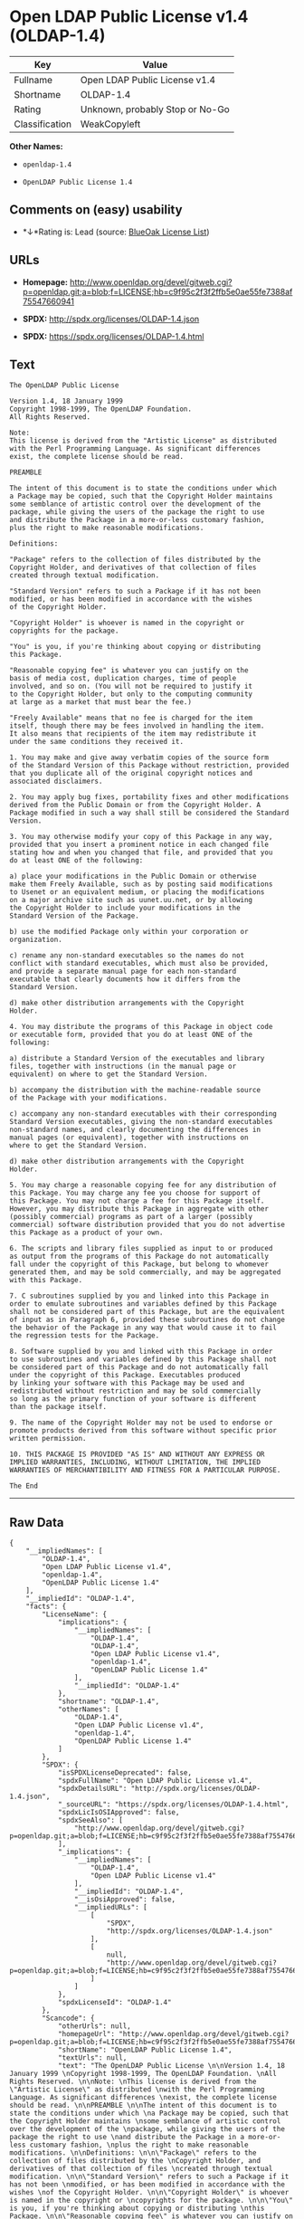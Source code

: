 * Open LDAP Public License v1.4 (OLDAP-1.4)

| Key              | Value                             |
|------------------+-----------------------------------|
| Fullname         | Open LDAP Public License v1.4     |
| Shortname        | OLDAP-1.4                         |
| Rating           | Unknown, probably Stop or No-Go   |
| Classification   | WeakCopyleft                      |

*Other Names:*

- =openldap-1.4=

- =OpenLDAP Public License 1.4=

** Comments on (easy) usability

- *↓*Rating is: Lead (source: [[https://blueoakcouncil.org/list][BlueOak
  License List]])

** URLs

- *Homepage:*
  http://www.openldap.org/devel/gitweb.cgi?p=openldap.git;a=blob;f=LICENSE;hb=c9f95c2f3f2ffb5e0ae55fe7388af75547660941

- *SPDX:* http://spdx.org/licenses/OLDAP-1.4.json

- *SPDX:* https://spdx.org/licenses/OLDAP-1.4.html

** Text

#+BEGIN_EXAMPLE
    The OpenLDAP Public License 

    Version 1.4, 18 January 1999 
    Copyright 1998-1999, The OpenLDAP Foundation. 
    All Rights Reserved. 

    Note: 
    This license is derived from the "Artistic License" as distributed 
    with the Perl Programming Language. As significant differences 
    exist, the complete license should be read. 

    PREAMBLE 

    The intent of this document is to state the conditions under which 
    a Package may be copied, such that the Copyright Holder maintains 
    some semblance of artistic control over the development of the 
    package, while giving the users of the package the right to use 
    and distribute the Package in a more-or-less customary fashion, 
    plus the right to make reasonable modifications. 

    Definitions: 

    "Package" refers to the collection of files distributed by the 
    Copyright Holder, and derivatives of that collection of files 
    created through textual modification. 

    "Standard Version" refers to such a Package if it has not been 
    modified, or has been modified in accordance with the wishes 
    of the Copyright Holder. 

    "Copyright Holder" is whoever is named in the copyright or 
    copyrights for the package. 

    "You" is you, if you're thinking about copying or distributing 
    this Package. 

    "Reasonable copying fee" is whatever you can justify on the 
    basis of media cost, duplication charges, time of people 
    involved, and so on. (You will not be required to justify it 
    to the Copyright Holder, but only to the computing community 
    at large as a market that must bear the fee.) 

    "Freely Available" means that no fee is charged for the item 
    itself, though there may be fees involved in handling the item. 
    It also means that recipients of the item may redistribute it 
    under the same conditions they received it. 

    1. You may make and give away verbatim copies of the source form 
    of the Standard Version of this Package without restriction, provided 
    that you duplicate all of the original copyright notices and 
    associated disclaimers. 

    2. You may apply bug fixes, portability fixes and other modifications 
    derived from the Public Domain or from the Copyright Holder. A 
    Package modified in such a way shall still be considered the Standard 
    Version. 

    3. You may otherwise modify your copy of this Package in any way, 
    provided that you insert a prominent notice in each changed file 
    stating how and when you changed that file, and provided that you 
    do at least ONE of the following: 

    a) place your modifications in the Public Domain or otherwise 
    make them Freely Available, such as by posting said modifications 
    to Usenet or an equivalent medium, or placing the modifications 
    on a major archive site such as uunet.uu.net, or by allowing 
    the Copyright Holder to include your modifications in the 
    Standard Version of the Package. 

    b) use the modified Package only within your corporation or 
    organization. 

    c) rename any non-standard executables so the names do not 
    conflict with standard executables, which must also be provided, 
    and provide a separate manual page for each non-standard 
    executable that clearly documents how it differs from the 
    Standard Version. 

    d) make other distribution arrangements with the Copyright 
    Holder. 

    4. You may distribute the programs of this Package in object code 
    or executable form, provided that you do at least ONE of the 
    following: 

    a) distribute a Standard Version of the executables and library 
    files, together with instructions (in the manual page or 
    equivalent) on where to get the Standard Version. 

    b) accompany the distribution with the machine-readable source 
    of the Package with your modifications. 

    c) accompany any non-standard executables with their corresponding 
    Standard Version executables, giving the non-standard executables 
    non-standard names, and clearly documenting the differences in 
    manual pages (or equivalent), together with instructions on 
    where to get the Standard Version. 

    d) make other distribution arrangements with the Copyright 
    Holder. 

    5. You may charge a reasonable copying fee for any distribution of 
    this Package. You may charge any fee you choose for support of 
    this Package. You may not charge a fee for this Package itself. 
    However, you may distribute this Package in aggregate with other 
    (possibly commercial) programs as part of a larger (possibly 
    commercial) software distribution provided that you do not advertise 
    this Package as a product of your own. 

    6. The scripts and library files supplied as input to or produced 
    as output from the programs of this Package do not automatically 
    fall under the copyright of this Package, but belong to whomever 
    generated them, and may be sold commercially, and may be aggregated 
    with this Package. 

    7. C subroutines supplied by you and linked into this Package in 
    order to emulate subroutines and variables defined by this Package 
    shall not be considered part of this Package, but are the equivalent 
    of input as in Paragraph 6, provided these subroutines do not change 
    the behavior of the Package in any way that would cause it to fail 
    the regression tests for the Package. 

    8. Software supplied by you and linked with this Package in order 
    to use subroutines and variables defined by this Package shall not 
    be considered part of this Package and do not automatically fall 
    under the copyright of this Package. Executables produced 
    by linking your software with this Package may be used and 
    redistributed without restriction and may be sold commercially 
    so long as the primary function of your software is different 
    than the package itself. 

    9. The name of the Copyright Holder may not be used to endorse or 
    promote products derived from this software without specific prior 
    written permission. 

    10. THIS PACKAGE IS PROVIDED "AS IS" AND WITHOUT ANY EXPRESS OR 
    IMPLIED WARRANTIES, INCLUDING, WITHOUT LIMITATION, THE IMPLIED 
    WARRANTIES OF MERCHANTIBILITY AND FITNESS FOR A PARTICULAR PURPOSE. 

    The End
#+END_EXAMPLE

--------------

** Raw Data

#+BEGIN_EXAMPLE
    {
        "__impliedNames": [
            "OLDAP-1.4",
            "Open LDAP Public License v1.4",
            "openldap-1.4",
            "OpenLDAP Public License 1.4"
        ],
        "__impliedId": "OLDAP-1.4",
        "facts": {
            "LicenseName": {
                "implications": {
                    "__impliedNames": [
                        "OLDAP-1.4",
                        "OLDAP-1.4",
                        "Open LDAP Public License v1.4",
                        "openldap-1.4",
                        "OpenLDAP Public License 1.4"
                    ],
                    "__impliedId": "OLDAP-1.4"
                },
                "shortname": "OLDAP-1.4",
                "otherNames": [
                    "OLDAP-1.4",
                    "Open LDAP Public License v1.4",
                    "openldap-1.4",
                    "OpenLDAP Public License 1.4"
                ]
            },
            "SPDX": {
                "isSPDXLicenseDeprecated": false,
                "spdxFullName": "Open LDAP Public License v1.4",
                "spdxDetailsURL": "http://spdx.org/licenses/OLDAP-1.4.json",
                "_sourceURL": "https://spdx.org/licenses/OLDAP-1.4.html",
                "spdxLicIsOSIApproved": false,
                "spdxSeeAlso": [
                    "http://www.openldap.org/devel/gitweb.cgi?p=openldap.git;a=blob;f=LICENSE;hb=c9f95c2f3f2ffb5e0ae55fe7388af75547660941"
                ],
                "_implications": {
                    "__impliedNames": [
                        "OLDAP-1.4",
                        "Open LDAP Public License v1.4"
                    ],
                    "__impliedId": "OLDAP-1.4",
                    "__isOsiApproved": false,
                    "__impliedURLs": [
                        [
                            "SPDX",
                            "http://spdx.org/licenses/OLDAP-1.4.json"
                        ],
                        [
                            null,
                            "http://www.openldap.org/devel/gitweb.cgi?p=openldap.git;a=blob;f=LICENSE;hb=c9f95c2f3f2ffb5e0ae55fe7388af75547660941"
                        ]
                    ]
                },
                "spdxLicenseId": "OLDAP-1.4"
            },
            "Scancode": {
                "otherUrls": null,
                "homepageUrl": "http://www.openldap.org/devel/gitweb.cgi?p=openldap.git;a=blob;f=LICENSE;hb=c9f95c2f3f2ffb5e0ae55fe7388af75547660941",
                "shortName": "OpenLDAP Public License 1.4",
                "textUrls": null,
                "text": "The OpenLDAP Public License \n\nVersion 1.4, 18 January 1999 \nCopyright 1998-1999, The OpenLDAP Foundation. \nAll Rights Reserved. \n\nNote: \nThis license is derived from the \"Artistic License\" as distributed \nwith the Perl Programming Language. As significant differences \nexist, the complete license should be read. \n\nPREAMBLE \n\nThe intent of this document is to state the conditions under which \na Package may be copied, such that the Copyright Holder maintains \nsome semblance of artistic control over the development of the \npackage, while giving the users of the package the right to use \nand distribute the Package in a more-or-less customary fashion, \nplus the right to make reasonable modifications. \n\nDefinitions: \n\n\"Package\" refers to the collection of files distributed by the \nCopyright Holder, and derivatives of that collection of files \ncreated through textual modification. \n\n\"Standard Version\" refers to such a Package if it has not been \nmodified, or has been modified in accordance with the wishes \nof the Copyright Holder. \n\n\"Copyright Holder\" is whoever is named in the copyright or \ncopyrights for the package. \n\n\"You\" is you, if you're thinking about copying or distributing \nthis Package. \n\n\"Reasonable copying fee\" is whatever you can justify on the \nbasis of media cost, duplication charges, time of people \ninvolved, and so on. (You will not be required to justify it \nto the Copyright Holder, but only to the computing community \nat large as a market that must bear the fee.) \n\n\"Freely Available\" means that no fee is charged for the item \nitself, though there may be fees involved in handling the item. \nIt also means that recipients of the item may redistribute it \nunder the same conditions they received it. \n\n1. You may make and give away verbatim copies of the source form \nof the Standard Version of this Package without restriction, provided \nthat you duplicate all of the original copyright notices and \nassociated disclaimers. \n\n2. You may apply bug fixes, portability fixes and other modifications \nderived from the Public Domain or from the Copyright Holder. A \nPackage modified in such a way shall still be considered the Standard \nVersion. \n\n3. You may otherwise modify your copy of this Package in any way, \nprovided that you insert a prominent notice in each changed file \nstating how and when you changed that file, and provided that you \ndo at least ONE of the following: \n\na) place your modifications in the Public Domain or otherwise \nmake them Freely Available, such as by posting said modifications \nto Usenet or an equivalent medium, or placing the modifications \non a major archive site such as uunet.uu.net, or by allowing \nthe Copyright Holder to include your modifications in the \nStandard Version of the Package. \n\nb) use the modified Package only within your corporation or \norganization. \n\nc) rename any non-standard executables so the names do not \nconflict with standard executables, which must also be provided, \nand provide a separate manual page for each non-standard \nexecutable that clearly documents how it differs from the \nStandard Version. \n\nd) make other distribution arrangements with the Copyright \nHolder. \n\n4. You may distribute the programs of this Package in object code \nor executable form, provided that you do at least ONE of the \nfollowing: \n\na) distribute a Standard Version of the executables and library \nfiles, together with instructions (in the manual page or \nequivalent) on where to get the Standard Version. \n\nb) accompany the distribution with the machine-readable source \nof the Package with your modifications. \n\nc) accompany any non-standard executables with their corresponding \nStandard Version executables, giving the non-standard executables \nnon-standard names, and clearly documenting the differences in \nmanual pages (or equivalent), together with instructions on \nwhere to get the Standard Version. \n\nd) make other distribution arrangements with the Copyright \nHolder. \n\n5. You may charge a reasonable copying fee for any distribution of \nthis Package. You may charge any fee you choose for support of \nthis Package. You may not charge a fee for this Package itself. \nHowever, you may distribute this Package in aggregate with other \n(possibly commercial) programs as part of a larger (possibly \ncommercial) software distribution provided that you do not advertise \nthis Package as a product of your own. \n\n6. The scripts and library files supplied as input to or produced \nas output from the programs of this Package do not automatically \nfall under the copyright of this Package, but belong to whomever \ngenerated them, and may be sold commercially, and may be aggregated \nwith this Package. \n\n7. C subroutines supplied by you and linked into this Package in \norder to emulate subroutines and variables defined by this Package \nshall not be considered part of this Package, but are the equivalent \nof input as in Paragraph 6, provided these subroutines do not change \nthe behavior of the Package in any way that would cause it to fail \nthe regression tests for the Package. \n\n8. Software supplied by you and linked with this Package in order \nto use subroutines and variables defined by this Package shall not \nbe considered part of this Package and do not automatically fall \nunder the copyright of this Package. Executables produced \nby linking your software with this Package may be used and \nredistributed without restriction and may be sold commercially \nso long as the primary function of your software is different \nthan the package itself. \n\n9. The name of the Copyright Holder may not be used to endorse or \npromote products derived from this software without specific prior \nwritten permission. \n\n10. THIS PACKAGE IS PROVIDED \"AS IS\" AND WITHOUT ANY EXPRESS OR \nIMPLIED WARRANTIES, INCLUDING, WITHOUT LIMITATION, THE IMPLIED \nWARRANTIES OF MERCHANTIBILITY AND FITNESS FOR A PARTICULAR PURPOSE. \n\nThe End",
                "category": "Copyleft Limited",
                "osiUrl": null,
                "owner": "OpenLDAP Foundation",
                "_sourceURL": "https://github.com/nexB/scancode-toolkit/blob/develop/src/licensedcode/data/licenses/openldap-1.4.yml",
                "key": "openldap-1.4",
                "name": "OpenLDAP Public License 1.4",
                "spdxId": "OLDAP-1.4",
                "_implications": {
                    "__impliedNames": [
                        "openldap-1.4",
                        "OpenLDAP Public License 1.4",
                        "OLDAP-1.4"
                    ],
                    "__impliedId": "OLDAP-1.4",
                    "__impliedCopyleft": [
                        [
                            "Scancode",
                            "WeakCopyleft"
                        ]
                    ],
                    "__calculatedCopyleft": "WeakCopyleft",
                    "__impliedText": "The OpenLDAP Public License \n\nVersion 1.4, 18 January 1999 \nCopyright 1998-1999, The OpenLDAP Foundation. \nAll Rights Reserved. \n\nNote: \nThis license is derived from the \"Artistic License\" as distributed \nwith the Perl Programming Language. As significant differences \nexist, the complete license should be read. \n\nPREAMBLE \n\nThe intent of this document is to state the conditions under which \na Package may be copied, such that the Copyright Holder maintains \nsome semblance of artistic control over the development of the \npackage, while giving the users of the package the right to use \nand distribute the Package in a more-or-less customary fashion, \nplus the right to make reasonable modifications. \n\nDefinitions: \n\n\"Package\" refers to the collection of files distributed by the \nCopyright Holder, and derivatives of that collection of files \ncreated through textual modification. \n\n\"Standard Version\" refers to such a Package if it has not been \nmodified, or has been modified in accordance with the wishes \nof the Copyright Holder. \n\n\"Copyright Holder\" is whoever is named in the copyright or \ncopyrights for the package. \n\n\"You\" is you, if you're thinking about copying or distributing \nthis Package. \n\n\"Reasonable copying fee\" is whatever you can justify on the \nbasis of media cost, duplication charges, time of people \ninvolved, and so on. (You will not be required to justify it \nto the Copyright Holder, but only to the computing community \nat large as a market that must bear the fee.) \n\n\"Freely Available\" means that no fee is charged for the item \nitself, though there may be fees involved in handling the item. \nIt also means that recipients of the item may redistribute it \nunder the same conditions they received it. \n\n1. You may make and give away verbatim copies of the source form \nof the Standard Version of this Package without restriction, provided \nthat you duplicate all of the original copyright notices and \nassociated disclaimers. \n\n2. You may apply bug fixes, portability fixes and other modifications \nderived from the Public Domain or from the Copyright Holder. A \nPackage modified in such a way shall still be considered the Standard \nVersion. \n\n3. You may otherwise modify your copy of this Package in any way, \nprovided that you insert a prominent notice in each changed file \nstating how and when you changed that file, and provided that you \ndo at least ONE of the following: \n\na) place your modifications in the Public Domain or otherwise \nmake them Freely Available, such as by posting said modifications \nto Usenet or an equivalent medium, or placing the modifications \non a major archive site such as uunet.uu.net, or by allowing \nthe Copyright Holder to include your modifications in the \nStandard Version of the Package. \n\nb) use the modified Package only within your corporation or \norganization. \n\nc) rename any non-standard executables so the names do not \nconflict with standard executables, which must also be provided, \nand provide a separate manual page for each non-standard \nexecutable that clearly documents how it differs from the \nStandard Version. \n\nd) make other distribution arrangements with the Copyright \nHolder. \n\n4. You may distribute the programs of this Package in object code \nor executable form, provided that you do at least ONE of the \nfollowing: \n\na) distribute a Standard Version of the executables and library \nfiles, together with instructions (in the manual page or \nequivalent) on where to get the Standard Version. \n\nb) accompany the distribution with the machine-readable source \nof the Package with your modifications. \n\nc) accompany any non-standard executables with their corresponding \nStandard Version executables, giving the non-standard executables \nnon-standard names, and clearly documenting the differences in \nmanual pages (or equivalent), together with instructions on \nwhere to get the Standard Version. \n\nd) make other distribution arrangements with the Copyright \nHolder. \n\n5. You may charge a reasonable copying fee for any distribution of \nthis Package. You may charge any fee you choose for support of \nthis Package. You may not charge a fee for this Package itself. \nHowever, you may distribute this Package in aggregate with other \n(possibly commercial) programs as part of a larger (possibly \ncommercial) software distribution provided that you do not advertise \nthis Package as a product of your own. \n\n6. The scripts and library files supplied as input to or produced \nas output from the programs of this Package do not automatically \nfall under the copyright of this Package, but belong to whomever \ngenerated them, and may be sold commercially, and may be aggregated \nwith this Package. \n\n7. C subroutines supplied by you and linked into this Package in \norder to emulate subroutines and variables defined by this Package \nshall not be considered part of this Package, but are the equivalent \nof input as in Paragraph 6, provided these subroutines do not change \nthe behavior of the Package in any way that would cause it to fail \nthe regression tests for the Package. \n\n8. Software supplied by you and linked with this Package in order \nto use subroutines and variables defined by this Package shall not \nbe considered part of this Package and do not automatically fall \nunder the copyright of this Package. Executables produced \nby linking your software with this Package may be used and \nredistributed without restriction and may be sold commercially \nso long as the primary function of your software is different \nthan the package itself. \n\n9. The name of the Copyright Holder may not be used to endorse or \npromote products derived from this software without specific prior \nwritten permission. \n\n10. THIS PACKAGE IS PROVIDED \"AS IS\" AND WITHOUT ANY EXPRESS OR \nIMPLIED WARRANTIES, INCLUDING, WITHOUT LIMITATION, THE IMPLIED \nWARRANTIES OF MERCHANTIBILITY AND FITNESS FOR A PARTICULAR PURPOSE. \n\nThe End",
                    "__impliedURLs": [
                        [
                            "Homepage",
                            "http://www.openldap.org/devel/gitweb.cgi?p=openldap.git;a=blob;f=LICENSE;hb=c9f95c2f3f2ffb5e0ae55fe7388af75547660941"
                        ]
                    ]
                }
            },
            "BlueOak License List": {
                "BlueOakRating": "Lead",
                "url": "https://spdx.org/licenses/OLDAP-1.4.html",
                "isPermissive": true,
                "_sourceURL": "https://blueoakcouncil.org/list",
                "name": "Open LDAP Public License v1.4",
                "id": "OLDAP-1.4",
                "_implications": {
                    "__impliedNames": [
                        "OLDAP-1.4"
                    ],
                    "__impliedJudgement": [
                        [
                            "BlueOak License List",
                            {
                                "tag": "NegativeJudgement",
                                "contents": "Rating is: Lead"
                            }
                        ]
                    ],
                    "__impliedCopyleft": [
                        [
                            "BlueOak License List",
                            "NoCopyleft"
                        ]
                    ],
                    "__calculatedCopyleft": "NoCopyleft",
                    "__impliedURLs": [
                        [
                            "SPDX",
                            "https://spdx.org/licenses/OLDAP-1.4.html"
                        ]
                    ]
                }
            }
        },
        "__impliedJudgement": [
            [
                "BlueOak License List",
                {
                    "tag": "NegativeJudgement",
                    "contents": "Rating is: Lead"
                }
            ]
        ],
        "__impliedCopyleft": [
            [
                "BlueOak License List",
                "NoCopyleft"
            ],
            [
                "Scancode",
                "WeakCopyleft"
            ]
        ],
        "__calculatedCopyleft": "WeakCopyleft",
        "__isOsiApproved": false,
        "__impliedText": "The OpenLDAP Public License \n\nVersion 1.4, 18 January 1999 \nCopyright 1998-1999, The OpenLDAP Foundation. \nAll Rights Reserved. \n\nNote: \nThis license is derived from the \"Artistic License\" as distributed \nwith the Perl Programming Language. As significant differences \nexist, the complete license should be read. \n\nPREAMBLE \n\nThe intent of this document is to state the conditions under which \na Package may be copied, such that the Copyright Holder maintains \nsome semblance of artistic control over the development of the \npackage, while giving the users of the package the right to use \nand distribute the Package in a more-or-less customary fashion, \nplus the right to make reasonable modifications. \n\nDefinitions: \n\n\"Package\" refers to the collection of files distributed by the \nCopyright Holder, and derivatives of that collection of files \ncreated through textual modification. \n\n\"Standard Version\" refers to such a Package if it has not been \nmodified, or has been modified in accordance with the wishes \nof the Copyright Holder. \n\n\"Copyright Holder\" is whoever is named in the copyright or \ncopyrights for the package. \n\n\"You\" is you, if you're thinking about copying or distributing \nthis Package. \n\n\"Reasonable copying fee\" is whatever you can justify on the \nbasis of media cost, duplication charges, time of people \ninvolved, and so on. (You will not be required to justify it \nto the Copyright Holder, but only to the computing community \nat large as a market that must bear the fee.) \n\n\"Freely Available\" means that no fee is charged for the item \nitself, though there may be fees involved in handling the item. \nIt also means that recipients of the item may redistribute it \nunder the same conditions they received it. \n\n1. You may make and give away verbatim copies of the source form \nof the Standard Version of this Package without restriction, provided \nthat you duplicate all of the original copyright notices and \nassociated disclaimers. \n\n2. You may apply bug fixes, portability fixes and other modifications \nderived from the Public Domain or from the Copyright Holder. A \nPackage modified in such a way shall still be considered the Standard \nVersion. \n\n3. You may otherwise modify your copy of this Package in any way, \nprovided that you insert a prominent notice in each changed file \nstating how and when you changed that file, and provided that you \ndo at least ONE of the following: \n\na) place your modifications in the Public Domain or otherwise \nmake them Freely Available, such as by posting said modifications \nto Usenet or an equivalent medium, or placing the modifications \non a major archive site such as uunet.uu.net, or by allowing \nthe Copyright Holder to include your modifications in the \nStandard Version of the Package. \n\nb) use the modified Package only within your corporation or \norganization. \n\nc) rename any non-standard executables so the names do not \nconflict with standard executables, which must also be provided, \nand provide a separate manual page for each non-standard \nexecutable that clearly documents how it differs from the \nStandard Version. \n\nd) make other distribution arrangements with the Copyright \nHolder. \n\n4. You may distribute the programs of this Package in object code \nor executable form, provided that you do at least ONE of the \nfollowing: \n\na) distribute a Standard Version of the executables and library \nfiles, together with instructions (in the manual page or \nequivalent) on where to get the Standard Version. \n\nb) accompany the distribution with the machine-readable source \nof the Package with your modifications. \n\nc) accompany any non-standard executables with their corresponding \nStandard Version executables, giving the non-standard executables \nnon-standard names, and clearly documenting the differences in \nmanual pages (or equivalent), together with instructions on \nwhere to get the Standard Version. \n\nd) make other distribution arrangements with the Copyright \nHolder. \n\n5. You may charge a reasonable copying fee for any distribution of \nthis Package. You may charge any fee you choose for support of \nthis Package. You may not charge a fee for this Package itself. \nHowever, you may distribute this Package in aggregate with other \n(possibly commercial) programs as part of a larger (possibly \ncommercial) software distribution provided that you do not advertise \nthis Package as a product of your own. \n\n6. The scripts and library files supplied as input to or produced \nas output from the programs of this Package do not automatically \nfall under the copyright of this Package, but belong to whomever \ngenerated them, and may be sold commercially, and may be aggregated \nwith this Package. \n\n7. C subroutines supplied by you and linked into this Package in \norder to emulate subroutines and variables defined by this Package \nshall not be considered part of this Package, but are the equivalent \nof input as in Paragraph 6, provided these subroutines do not change \nthe behavior of the Package in any way that would cause it to fail \nthe regression tests for the Package. \n\n8. Software supplied by you and linked with this Package in order \nto use subroutines and variables defined by this Package shall not \nbe considered part of this Package and do not automatically fall \nunder the copyright of this Package. Executables produced \nby linking your software with this Package may be used and \nredistributed without restriction and may be sold commercially \nso long as the primary function of your software is different \nthan the package itself. \n\n9. The name of the Copyright Holder may not be used to endorse or \npromote products derived from this software without specific prior \nwritten permission. \n\n10. THIS PACKAGE IS PROVIDED \"AS IS\" AND WITHOUT ANY EXPRESS OR \nIMPLIED WARRANTIES, INCLUDING, WITHOUT LIMITATION, THE IMPLIED \nWARRANTIES OF MERCHANTIBILITY AND FITNESS FOR A PARTICULAR PURPOSE. \n\nThe End",
        "__impliedURLs": [
            [
                "SPDX",
                "http://spdx.org/licenses/OLDAP-1.4.json"
            ],
            [
                null,
                "http://www.openldap.org/devel/gitweb.cgi?p=openldap.git;a=blob;f=LICENSE;hb=c9f95c2f3f2ffb5e0ae55fe7388af75547660941"
            ],
            [
                "SPDX",
                "https://spdx.org/licenses/OLDAP-1.4.html"
            ],
            [
                "Homepage",
                "http://www.openldap.org/devel/gitweb.cgi?p=openldap.git;a=blob;f=LICENSE;hb=c9f95c2f3f2ffb5e0ae55fe7388af75547660941"
            ]
        ]
    }
#+END_EXAMPLE